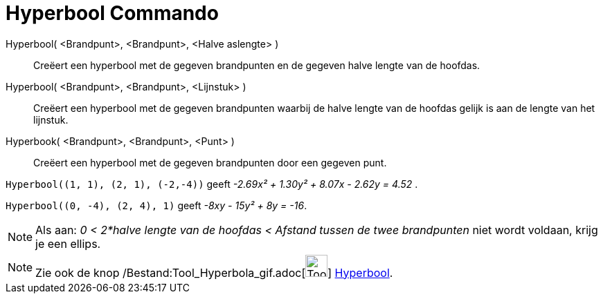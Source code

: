 = Hyperbool Commando
:page-en: commands/Hyperbola_Command
ifdef::env-github[:imagesdir: /nl/modules/ROOT/assets/images]

Hyperbool( <Brandpunt>, <Brandpunt>, <Halve aslengte> )::
  Creëert een hyperbool met de gegeven brandpunten en de gegeven halve lengte van de hoofdas.
Hyperbool( <Brandpunt>, <Brandpunt>, <Lijnstuk> )::
  Creëert een hyperbool met de gegeven brandpunten waarbij de halve lengte van de hoofdas gelijk is aan de lengte van
  het lijnstuk.
Hyperbook( <Brandpunt>, <Brandpunt>, <Punt> )::
  Creëert een hyperbool met de gegeven brandpunten door een gegeven punt.

[EXAMPLE]
====

`++Hyperbool((1, 1), (2, 1), (-2,-4))++` geeft _-2.69x² + 1.30y² + 8.07x - 2.62y = 4.52_ .

====

[EXAMPLE]
====

====

[EXAMPLE]
====

`++Hyperbool((0, -4), (2, 4), 1)++` geeft _-8xy - 15y² + 8y = -16_.

====

[NOTE]
====

Als aan: _0 < 2*halve lengte van de hoofdas < Afstand tussen de twee brandpunten_ niet wordt voldaan, krijg je een
ellips.

====

[NOTE]
====

Zie ook de knop /Bestand:Tool_Hyperbola_gif.adoc[image:Tool_Hyperbola.gif[Tool Hyperbola.gif,width=32,height=32]]
xref:/tools/Hyperbool.adoc[Hyperbool].

====
